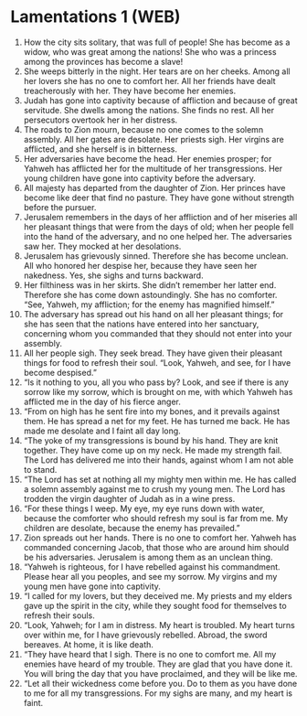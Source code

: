 * Lamentations 1 (WEB)
:PROPERTIES:
:ID: WEB/25-LAM01
:END:

1. How the city sits solitary, that was full of people! She has become as a widow, who was great among the nations! She who was a princess among the provinces has become a slave!
2. She weeps bitterly in the night. Her tears are on her cheeks. Among all her lovers she has no one to comfort her. All her friends have dealt treacherously with her. They have become her enemies.
3. Judah has gone into captivity because of affliction and because of great servitude. She dwells among the nations. She finds no rest. All her persecutors overtook her in her distress.
4. The roads to Zion mourn, because no one comes to the solemn assembly. All her gates are desolate. Her priests sigh. Her virgins are afflicted, and she herself is in bitterness.
5. Her adversaries have become the head. Her enemies prosper; for Yahweh has afflicted her for the multitude of her transgressions. Her young children have gone into captivity before the adversary.
6. All majesty has departed from the daughter of Zion. Her princes have become like deer that find no pasture. They have gone without strength before the pursuer.
7. Jerusalem remembers in the days of her affliction and of her miseries all her pleasant things that were from the days of old; when her people fell into the hand of the adversary, and no one helped her. The adversaries saw her. They mocked at her desolations.
8. Jerusalem has grievously sinned. Therefore she has become unclean. All who honored her despise her, because they have seen her nakedness. Yes, she sighs and turns backward.
9. Her filthiness was in her skirts. She didn’t remember her latter end. Therefore she has come down astoundingly. She has no comforter. “See, Yahweh, my affliction; for the enemy has magnified himself.”
10. The adversary has spread out his hand on all her pleasant things; for she has seen that the nations have entered into her sanctuary, concerning whom you commanded that they should not enter into your assembly.
11. All her people sigh. They seek bread. They have given their pleasant things for food to refresh their soul. “Look, Yahweh, and see, for I have become despised.”
12. “Is it nothing to you, all you who pass by? Look, and see if there is any sorrow like my sorrow, which is brought on me, with which Yahweh has afflicted me in the day of his fierce anger.
13. “From on high has he sent fire into my bones, and it prevails against them. He has spread a net for my feet. He has turned me back. He has made me desolate and I faint all day long.
14. “The yoke of my transgressions is bound by his hand. They are knit together. They have come up on my neck. He made my strength fail. The Lord has delivered me into their hands, against whom I am not able to stand.
15. “The Lord has set at nothing all my mighty men within me. He has called a solemn assembly against me to crush my young men. The Lord has trodden the virgin daughter of Judah as in a wine press.
16. “For these things I weep. My eye, my eye runs down with water, because the comforter who should refresh my soul is far from me. My children are desolate, because the enemy has prevailed.”
17. Zion spreads out her hands. There is no one to comfort her. Yahweh has commanded concerning Jacob, that those who are around him should be his adversaries. Jerusalem is among them as an unclean thing.
18. “Yahweh is righteous, for I have rebelled against his commandment. Please hear all you peoples, and see my sorrow. My virgins and my young men have gone into captivity.
19. “I called for my lovers, but they deceived me. My priests and my elders gave up the spirit in the city, while they sought food for themselves to refresh their souls.
20. “Look, Yahweh; for I am in distress. My heart is troubled. My heart turns over within me, for I have grievously rebelled. Abroad, the sword bereaves. At home, it is like death.
21. “They have heard that I sigh. There is no one to comfort me. All my enemies have heard of my trouble. They are glad that you have done it. You will bring the day that you have proclaimed, and they will be like me.
22. “Let all their wickedness come before you. Do to them as you have done to me for all my transgressions. For my sighs are many, and my heart is faint.
